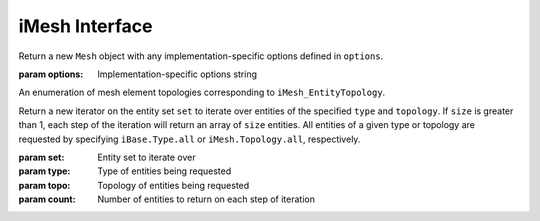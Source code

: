 =================
 iMesh Interface
=================

.. module:: itaps.iMesh

.. class:: itaps.iMesh.Mesh([options])

   Return a new ``Mesh`` object with any implementation-specific options
   defined in ``options``.

   :param options: Implementation-specific options string

   .. attribute:: rootSet

      Get the handle of the root set for this instance. The entire mesh in this
      instance can be accessed from this set.

   .. attribute:: geometricDimension

      Get/set the geometric dimension of mesh represented in this instance.
      When setting the dimension, an application should not expect this
      function to succeed unless the mesh database is empty (no vertices
      created, no files read, etc.)

   .. attribute:: dfltStorage

      Get the default storage order used by this implementation.

   .. attribute:: adjTable

      Get the adjacency table for this implementation.  This table is a 4x4
      array, with indices 0-based, where A(i,j) (i=row, j=column) represents
      the relative cost of retrieving adjacencies between entities of dimension
      i to entities of dimension j.

   .. method:: load(filename[, options])

      Load a mesh from a file. Equivalent to ``rootSet.load(filename,
      options)``.

      :param filename: File name from which the mesh is to be loaded
      :param options: Implementation-specific options string

   .. method:: save(filename[, options])

      Save the mesh to a file. Equivalent to ``rootSet.load(filename,
      options)``.

      :param filename: File name to which the mesh is to be saved
      :param options: Implementation-specific options string

   .. method:: areEHValid(doReset)

      Return whether entity handles have changed since last reset or since
      instance construction. If true, it is not guaranteed that a handle from
      before the last call to this function represents the same entity as the
      same handle value does now. If ``doReset`` is true, resets the starting
      point for this function.

      :param doReset: If true, perform a reset on the starting point after
                      which handles are invariant.
      :return: True iff entity handles have changed

   .. method:: getVtxCoords(entities[, storageOrder])

      Get coordinates of specified vertices. If ``entitites`` is an array of
      entity handles, ``storageOrder`` is required. Otherwise, it is unused.

      :param entities: Entity or array of entities being queried
      :param storageOrder: Storage order of vertices to be returned
      :return: Array of vertices in the specified storage order. One-dimensional
               array if ``entities`` is a single element, two-dimesional
               otherwise

   .. method:: getEntType(entities)

      Get the entity type for the specified entities.

      :param entities: Entity or array of entities being queried
      :return: If ``entities`` is a single element, the type of the entity.
               Otherwise, an array of the entity types.

   .. method:: getEntTopo(entities)

      Get the entity topology for the specified entities.

      :param entities: Entity or array of entities being queried
      :return: If ``entities`` is a single element, the topology of the entity.
               Otherwise, an array of the entity topologies.

   .. method:: getEntAdj(entities, typeReq)

      Get entities of the specified type adjacent to elements of ``entities``.
      If ``entities`` is a single entity handle, returns an array of adjacent
      entities.

      If ``entities`` is an array of entities, returns a tuple type, with the
      first element being an array of offsets into the second element such that
      ``ret[0][ ret[1][i]:ret[1][i+1] ]`` is a list of entities adjacent to
      ``entities[i]``.

      :param entities: Entity or array of entities being queried
      :param typeReq: Type of adjacent entities being requested
      :return: If ``entities`` is a single element, an array of adjacent
               entities. Otherwise, a tuple containing an array of offsets and
               an array of adjacent entities.

   .. method:: getEnt2ndAdj(entities, bridgeType, typeReq)

      Get "2nd order" adjacencies to an array of entities, that is, from each 
      entity, through other entities of a specified "bridge" dimension, to
      other entities of another specified "to" dimension. If ``entities`` is a
      single entity handle, returns an array of adjacent entities.

      If ``entities`` is an array of entities, returns a tuple type, with the
      first element being an array of offsets into the second element such that
      ``ret[0][ ret[1][i]:ret[1][i+1] ]`` is a list of entities adjacent to
      ``entities[i]``.

      :param entities: Entity or array of entities being queried
      :param brideType: Type of bridge entity for 2nd order adjacencies
      :param typeReq: Type of adjacent entities being requested
      :return: If ``entities`` is a single element, an array of adjacent
               entities. Otherwise, a tuple containing an array of offsets and
               an array of adjacent entities.

   .. method:: createEntSet(isList)

      Create an entity set, either ordered (``isList == True``) or unordered 
      (``isList == False``). Unordered entity sets can contain a given entity
      or set only once.

      :param isList: True if the list should be ordered, false otherwise
      :return: The newly-created entity set

   .. method:: destroyEntSet(entSet)

      Destroy an entity set.

      :param entSet: Entity set to be destroyed

   .. method:: setVtxCoords(entities, coords[, storageOrder])

      Set the coordinates for the specified vertex or array of vertices. If
      ``entities`` is an array of vertices, ``storageOrder`` must be specified;
      otherwise it is ignored.

      :param entities: Vertex handle or array of vertex handles being set
      :param coords: New coordinates to assign to vertices
      :param storageOrder: Storage order of coordinates to be assigned

   .. method:: createVtx(coords[, storageOrder])

      Create a vertex or array of vertices with the specified coordinates. If
      creating multiple vertices, ``storageOrder`` must be specified; otherwise
      it is ignored.

      :param coords: Coordinates of new vertices to create
      :param storageOrder: Storage order of coordinates

   .. method:: createEnt(topo, entities)

      Create a new entity with the specified lower-order topology.

      :param topo: Topology of the entity to be created
      :param entities: Array of lower order entity handles used to construct
                       new entity
      :return: Tuple containing the created entity and its creation status

   .. method:: createEntArr(topo, entitites)

      Create an array of new entities with the specified lower-oder topology.

      :param topo: Topology of the entities to be created
      :param entities: Array of lower order entity handles used to construct
                       new entities
      :return: Tuple containing the created entities and their creation statuses

   .. method:: deleteEnt(entities)

      Delete the specified entity or array of entities.

      :param entities: An entity or array of entities to delete

   .. method:: createTag(name, size, type)

      Create a tag with specified ``name``, ``size``, and ``type``. The tag
      size is the number of values of type ``type`` that can be held. ``type``
      is one of the following:

      +-------+---------------+
      | ``i`` | Integer       |
      +-------+---------------+
      | ``d`` | Double        |
      +-------+---------------+
      | ``E`` | Entity handle |
      +-------+---------------+
      | ``b`` | Binary data   |
      +-------+---------------+

      :param name: Tag name
      :param size: Size of tag in number of values
      :param type: Character representing the tag's type
      :return: The created tag

   .. method:: destroyTag(tag, forced)

      Destroy a tag. If ``forced`` is true and entities still have values set
      for this tag, the tag is deleted anyway and those values disappear.
      Otherwise the tag is not deleted if entities still have values set for it.

      :param tag: Tag to delete
      :param forced: True if the tag should be deleted even if there are values
                     set for it

   .. method:: getTagHandle(name)

      Get the handle of an existing tag with the specified ``name``.

      :param name: The name of the tag to find
      :return: The tag with the specified name

   .. method:: getAllTags(entities)

      Get all the tags associated with a specified entity or entity set.

      :param entities: Entity or entity set being queried
      :return: Array of tags associated with ``entities``


.. class:: itaps.iMesh.Topology

   An enumeration of mesh element topologies corresponding to
   ``iMesh_EntityTopology``.

   .. data:: point

      A general zero-dimensional entity

   .. data:: line_segment

      A general one-dimensional entity

   .. data:: polygon

      A general two-dimensional element

   .. data:: triangle

      A three-sided, two-dimensional element

   .. data:: quadrilateral

      A four-sided, two-dimensional element

   .. data:: polyhedron

      A general three-dimensional element

   .. data:: tetrahedron

      A four-sided, three-dimensional element whose faces are triangles

   .. data:: hexahedron

      A six-sided, three-dimensional element whose faces are quadrilaterals

   .. data:: prism

      A five-sided, three-dimensional element which has three quadrilateral
      faces and two triangular faces

   .. data:: pyramid

      A five-sided, three-dimensional element which has one quadrilateral face
      and four triangular faces

   .. data:: septahedron

      A hexahedral entity with one collapsed edge

   .. data:: all

      Allows the user to request information about all the topology types


.. class:: itaps.iMesh.Iterator(set, type, topology[, count=1])

   Return a new iterator on the entity set ``set`` to iterate over entities of
   the specified ``type`` and ``topology``. If ``size`` is greater than 1, each
   step of the iteration will return an array of ``size`` entities. All
   entities of a given type or topology are requested by specifying 
   ``iBase.Type.all`` or  ``iMesh.Topology.all``, respectively.

   :param set: Entity set to iterate over
   :param type: Type of entities being requested
   :param topo: Topology of entities being requested
   :param count: Number of entities to return on each step of iteration

   .. method:: reset()

      Resets the iterator to the beginning.


.. class:: itaps.iMesh.EntitySet

   .. attribute:: isList

      Return whether this entity set is ordered.

   .. method:: load(entSet, filename[, options])

      Load a mesh from a file, adding it to this entity set.

      :param filename: File name from which the mesh is to be loaded
      :param options: Implementation-specific options string

   .. method:: save(filename[, options])

      Save the subset of the mesh contained in this entity set to a file.

      :param filename: File name to which the mesh is to be saved
      :param options: Implementation-specific options string

   .. method:: getNumOfType(type)

      Get the number of entities with the specified type in this entity set.

      :param type: Type of entity requested
      :return: The number of entities in entity set of the requested type

   .. method:: getNumOfTopo(topo)

      Get the number of entities with the specified topology in this entity set.

      :param type: Topology of entity requested
      :return: The number of entities in the entity set of the requested
               topology

   .. method:: getEntities(type, topo)

      Get entities of a specific type and/or topology in this entity set. All 
      entities of a given type or topology are requested by specifying
      ``iBase.Type.all`` or ``iMesh.Topology.all``, respectively.

      :param entSet: Entity set being queried
      :param type: Type of entities being requested
      :param topo: Topology of entities being requested
      :return: Array of entity handles from ``entSet`` meeting the requirements
               of ``type`` and ``topo``.

   .. method:: getAdjEntIndices(type, topo, adjType)

      Given an entity set and optionally a type or topology, return a tuple
      containing the following:

      * The entities in the set of the specified ``type`` and/or ``topology``
      * The entities adjacent to those entities with the specified type
        ``adjType``, as a list of unique handles
      * An index buffer containing, for each entity in the first list,
        the indices of the entities adjacent to it
      * An array of offsets into the index buffer for each entity in the first
        list

      That is, given an entity located in ``ret[0][i]``, the list of entities to
      which it is adjacent is::

        ret[1][  ret[2][ ret[3][i]:ret[3][i+1] ]  ]

      :param type: Type of entities being requested
      :param topo: Topology of entities being requested
      :param adjType: Type of adjacent entities being requested
      :return: 4-tuple containing the adjacency information

   .. method:: getNumEntSets(numHops)

      Get the number of sets contained in this entity set. If this entity set is
      not the root set, ``numHops`` indicates the maximum number of contained
      sets from ``self`` to one of the contained sets, inclusive of ``self``.

      :param numHops: Maximum number of contained sets from ``self`` to a
                      contained set, including ``self``.
      :return: Number of entity sets found

   .. method:: getEntSets(numHops)

      Get the sets contained in this entity set. If this entity set is not the
      root set, ``numHops`` indicates the maximum number of contained sets from
      ``self`` to one of the contained sets, inclusive of ``self``.

      :param numHops: Maximum number of contained sets from ``self`` to a
                      contained set, including ``self``.
      :return: Array of entity sets found      

   .. method:: add(entities)

      Add an entity, entity set, or array of entities to this entity set.

      :param entities: The entity, entity set, or array of entities to add

   .. method:: remove(entities)

      Remove an entity, entity set, or array of entities from this entity set.

      :param entities: The entity, entity set, or array of entities to remove

   .. method:: contains(entities)

      Return whether an entity, entity set, or array of entities is contained
      in this entity set.

      :param entities: The entity, entity set, or array of entities to query
      :return: If ``entities`` is an array of entities, an array of booleans
               corresponding to each element of ``entities``. Otherwise, a
               single boolean.

   .. method:: addChild(entSet)

      Add ``entSet`` as a child to this entity set.

      :param entSet: The entity set to add

   .. method:: removeChild(entSet)

      Remove ``entSet`` as a child from this entity set.

      :param entSet: The entity set to remove

   .. method:: isChild(entSet)

      Return whether an entity set is a child of this entity set.

      :param entSet: The entity set to query:
      :return: True if ``entSet`` is a child of this entity set, false otherwise

   .. method:: getNumChildren(numHops)

      Get the number of child sets linked from this entity set. If ``numHops``
      is non-zero, this represents the maximum hops from this entity set to any
      child in the count.

      :param numHops: Maximum hops from this entity set to a child set,
                      inclusive of the child set
      :return: Number of children

   .. method:: getNumParents(numHops)

      Get the number of parent sets linked from this entity set. If ``numHops``
      is non-zero, this represents the maximum hops from this entity set to any
      parents in the count.

      :param numHops: Maximum hops from this entity set to a parent set,
                      inclusive of the parent set
      :return: Number of parents

   .. method:: getChildren(numHops)

      Get the child sets linked from this entity set. If ``numHops`` is
      non-zero, this represents the maximum hops from this entity set to any
      child in the result.

      :param numHops: Maximum hops from this entity set to a child set,
                      inclusive of the child set
      :return: Array of children

   .. method:: getParents(numHops)

      Get the parents sets linked from this entity set. If ``numHops`` is
      non-zero, this represents the maximum hops from this entity set to any
      parent in the result.

      :param numHops: Maximum hops from this entity set to a parent set,
                      inclusive of the parent set
      :return: Array of parents

   .. method:: iterate(type, topo[, count=1])

      Initialize an iterator over the specified entity type and topology for
      this entity set. If ``count`` is greater than 1, each step of the
      iteration returns an array of ``count`` entities. Equivalent to::

        itaps.iMesh.Iterator(self, type, topo, count)

      :param type: Type of entities being requested
      :param topo: Topology of entities being requested
      :param count: Number of entities to return on each step of iteration
      :return: An ``itaps.iMesh.Iterator`` instance

   .. method:: difference(entSet)

      Subtract contents of an entity set from this set. Equivalent to
      ``self - entSet``.

      :param entSet: Entity set to subtract
      :return: Resulting entity set

   .. method:: intersection(entSet)

      Intersect contents of an entity set with this set. Equivalent to
      ``self & entSet``.

      :param entSet: Entity set to intersect
      :return: Resulting entity set

   .. method:: union(entSet)

      Unite contents of an entity set with this set. Equivalent to
      ``self | entSet``.

      :param entSet: Entity set to unite
      :return: Resulting entity set


.. class:: itaps.iMesh.Tag

   .. attribute:: name

      Get the name for this tag.

   .. attribute:: sizeValues

      Get the size in number of values for this tag.

   .. attribute:: sizeBytes

      Get the size in bytes for this tag.

   .. attribute:: type

      Get the data type for this tag as a character code (see above).

   .. method:: setData(entities, data[, type])

      Set value(s) for the tag on an entity, entity set, or array of entities.
      If ``type`` is not specified, this function will retrieve the tag type
      automatically.

      :param entities: Entity, entity set, or array of entities on which tag is
                       being set
      :param data: Data to set
      :param type: Character representing the tag's type (as above)

   .. method:: getData(entities[, type])

      Get value(s) for the tag on an entity, entity set, or array of entities.
      If ``type`` is not specified, this function will retrieve the tag type
      automatically.

      :param entities: Entity, entity set, or array of entities on which tag is
                       being retrieved
      :param type: Character representing the tag's type (as above)
      :return: The retrieved data

   .. method:: remove(entities)

      Remove the tag value from an entity, entity set, or array of entities.

      :param entities: Entity, entity set, or array of entities from which tag
                       is being removed
